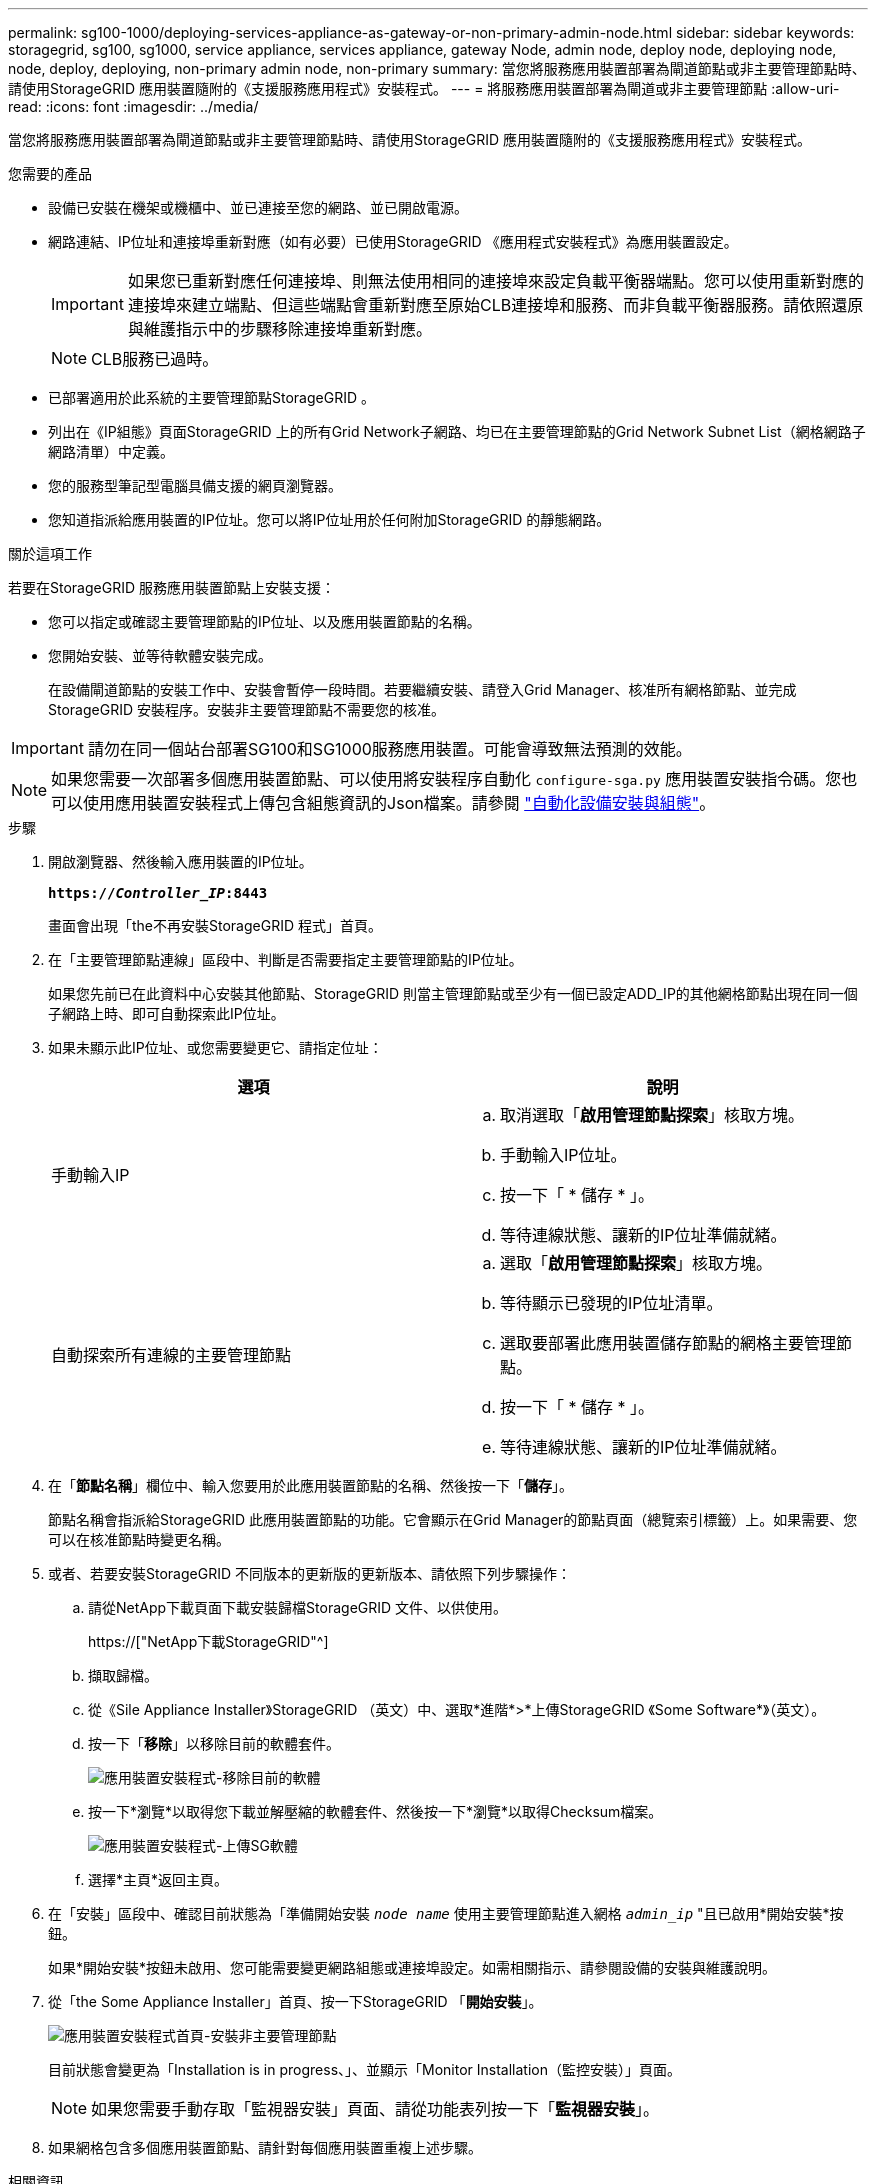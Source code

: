 ---
permalink: sg100-1000/deploying-services-appliance-as-gateway-or-non-primary-admin-node.html 
sidebar: sidebar 
keywords: storagegrid, sg100, sg1000, service appliance, services appliance, gateway Node, admin node, deploy node, deploying node, node, deploy, deploying, non-primary admin node, non-primary 
summary: 當您將服務應用裝置部署為閘道節點或非主要管理節點時、請使用StorageGRID 應用裝置隨附的《支援服務應用程式》安裝程式。 
---
= 將服務應用裝置部署為閘道或非主要管理節點
:allow-uri-read: 
:icons: font
:imagesdir: ../media/


[role="lead"]
當您將服務應用裝置部署為閘道節點或非主要管理節點時、請使用StorageGRID 應用裝置隨附的《支援服務應用程式》安裝程式。

.您需要的產品
* 設備已安裝在機架或機櫃中、並已連接至您的網路、並已開啟電源。
* 網路連結、IP位址和連接埠重新對應（如有必要）已使用StorageGRID 《應用程式安裝程式》為應用裝置設定。
+

IMPORTANT: 如果您已重新對應任何連接埠、則無法使用相同的連接埠來設定負載平衡器端點。您可以使用重新對應的連接埠來建立端點、但這些端點會重新對應至原始CLB連接埠和服務、而非負載平衡器服務。請依照還原與維護指示中的步驟移除連接埠重新對應。

+

NOTE: CLB服務已過時。

* 已部署適用於此系統的主要管理節點StorageGRID 。
* 列出在《IP組態》頁面StorageGRID 上的所有Grid Network子網路、均已在主要管理節點的Grid Network Subnet List（網格網路子網路清單）中定義。
* 您的服務型筆記型電腦具備支援的網頁瀏覽器。
* 您知道指派給應用裝置的IP位址。您可以將IP位址用於任何附加StorageGRID 的靜態網路。


.關於這項工作
若要在StorageGRID 服務應用裝置節點上安裝支援：

* 您可以指定或確認主要管理節點的IP位址、以及應用裝置節點的名稱。
* 您開始安裝、並等待軟體安裝完成。
+
在設備閘道節點的安裝工作中、安裝會暫停一段時間。若要繼續安裝、請登入Grid Manager、核准所有網格節點、並完成StorageGRID 安裝程序。安裝非主要管理節點不需要您的核准。




IMPORTANT: 請勿在同一個站台部署SG100和SG1000服務應用裝置。可能會導致無法預測的效能。


NOTE: 如果您需要一次部署多個應用裝置節點、可以使用將安裝程序自動化 `configure-sga.py` 應用裝置安裝指令碼。您也可以使用應用裝置安裝程式上傳包含組態資訊的Json檔案。請參閱 link:automating-appliance-installation-and-configuration.html["自動化設備安裝與組態"]。

.步驟
. 開啟瀏覽器、然後輸入應用裝置的IP位址。
+
`*https://_Controller_IP_:8443*`

+
畫面會出現「the不再安裝StorageGRID 程式」首頁。

. 在「主要管理節點連線」區段中、判斷是否需要指定主要管理節點的IP位址。
+
如果您先前已在此資料中心安裝其他節點、StorageGRID 則當主管理節點或至少有一個已設定ADD_IP的其他網格節點出現在同一個子網路上時、即可自動探索此IP位址。

. 如果未顯示此IP位址、或您需要變更它、請指定位址：
+
|===
| 選項 | 說明 


 a| 
手動輸入IP
 a| 
.. 取消選取「*啟用管理節點探索*」核取方塊。
.. 手動輸入IP位址。
.. 按一下「 * 儲存 * 」。
.. 等待連線狀態、讓新的IP位址準備就緒。




 a| 
自動探索所有連線的主要管理節點
 a| 
.. 選取「*啟用管理節點探索*」核取方塊。
.. 等待顯示已發現的IP位址清單。
.. 選取要部署此應用裝置儲存節點的網格主要管理節點。
.. 按一下「 * 儲存 * 」。
.. 等待連線狀態、讓新的IP位址準備就緒。


|===
. 在「*節點名稱*」欄位中、輸入您要用於此應用裝置節點的名稱、然後按一下「*儲存*」。
+
節點名稱會指派給StorageGRID 此應用裝置節點的功能。它會顯示在Grid Manager的節點頁面（總覽索引標籤）上。如果需要、您可以在核准節點時變更名稱。

. 或者、若要安裝StorageGRID 不同版本的更新版的更新版本、請依照下列步驟操作：
+
.. 請從NetApp下載頁面下載安裝歸檔StorageGRID 文件、以供使用。
+
https://["NetApp下載StorageGRID"^]

.. 擷取歸檔。
.. 從《Sile Appliance Installer》StorageGRID （英文）中、選取*進階*>*上傳StorageGRID 《Some Software*》（英文）。
.. 按一下「*移除*」以移除目前的軟體套件。
+
image::../media/appliance_installer_rmv_current_software.png[應用裝置安裝程式-移除目前的軟體]

.. 按一下*瀏覽*以取得您下載並解壓縮的軟體套件、然後按一下*瀏覽*以取得Checksum檔案。
+
image::../media/appliance_installer_upload_sg_software.png[應用裝置安裝程式-上傳SG軟體]

.. 選擇*主頁*返回主頁。


. 在「安裝」區段中、確認目前狀態為「準備開始安裝 `_node name_` 使用主要管理節點進入網格 `_admin_ip_` "且已啟用*開始安裝*按鈕。
+
如果*開始安裝*按鈕未啟用、您可能需要變更網路組態或連接埠設定。如需相關指示、請參閱設備的安裝與維護說明。

. 從「the Some Appliance Installer」首頁、按一下StorageGRID 「*開始安裝*」。
+
image::../media/appliance_installer_services_appliance_non_pan.png[應用裝置安裝程式首頁-安裝非主要管理節點]

+
目前狀態會變更為「Installation is in progress、」、並顯示「Monitor Installation（監控安裝）」頁面。

+

NOTE: 如果您需要手動存取「監視器安裝」頁面、請從功能表列按一下「*監視器安裝*」。

. 如果網格包含多個應用裝置節點、請針對每個應用裝置重複上述步驟。


.相關資訊
link:deploying-services-appliance-as-primary-admin-node.html["將服務應用裝置部署為主要管理節點"]
